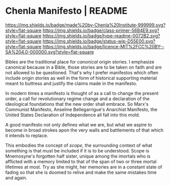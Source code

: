 #   -*- mode: org; fill-column: 60 -*-
#+STARTUP: showall

* Chenla Manifesto | README
:PROPERTIES:
:CUSTOM_ID:
:Name:     /home/deerpig/proj/chenla/manifesto/README.org
:Created:  2017-10-04T20:34@Prek Leap (11.642600N-104.919210W)
:ID:       200062fd-c7b8-4adf-bdc0-62c8c9ee9306
:VER:      560396113.933103197
:GEO:      48P-491193-1287029-15
:BXID:     proj:VSX8-8051
:Class:    primer
:Type:     readme
:Status:   wip
:Licence:  MIT/CC BY-SA 4.0
:END:

[[https://img.shields.io/badge/made%20by-Chenla%20Institute-999999.svg?style=flat-square]]
[[https://img.shields.io/badge/class-primer-56B4E9.svg?style=flat-square]]
[[https://img.shields.io/badge/type-readme-0072B2.svg?style=flat-square]]
[[https://img.shields.io/badge/status-wip-D55E00.svg?style=flat-square]]
[[https://img.shields.io/badge/licence-MIT%2FCC%20BY--SA%204.0-000000.svg?style=flat-square]]


Bibles are the traditional place for /canonical/ origin
stories.  I emphasize canonical because in a Bible, those
stories are to be taken on faith and are not allowed to be
questioned.  That's why I prefer manifestos which often
include origin stories as well in the form of historical
supporting material meant to buttress and justify the claims
made in the manifesto.

In modern times a manifesto is thought of as a call to
change the present order, a call for revolutionary regime
change and a declaration of the ideological foundations that
the new order shall embrace.  So Marx's Communist Manifesto,
Anselme Bellegarrigue's Anarchist Manifesto, the United
States Declaration of Independence all fall into this mold.

A good manifesto not only defines what we are, but what we
aspire to become in broad strokes apon the very walls and
battlements of that which it intends to replace.

This embodies the concept of /scope/, the surrounding
context of what something is that must be included if it is
to be understood.  Scope is Mnemosyne's forgotten half
sister, unique among the imortals who is afflicted with a
memory limited to that of the span of two or three mortal
lifetimes at most.  Try as she might, her memories are in a
constant state of fading so that she is doomed to relive and
make the same mistakes time and again.

